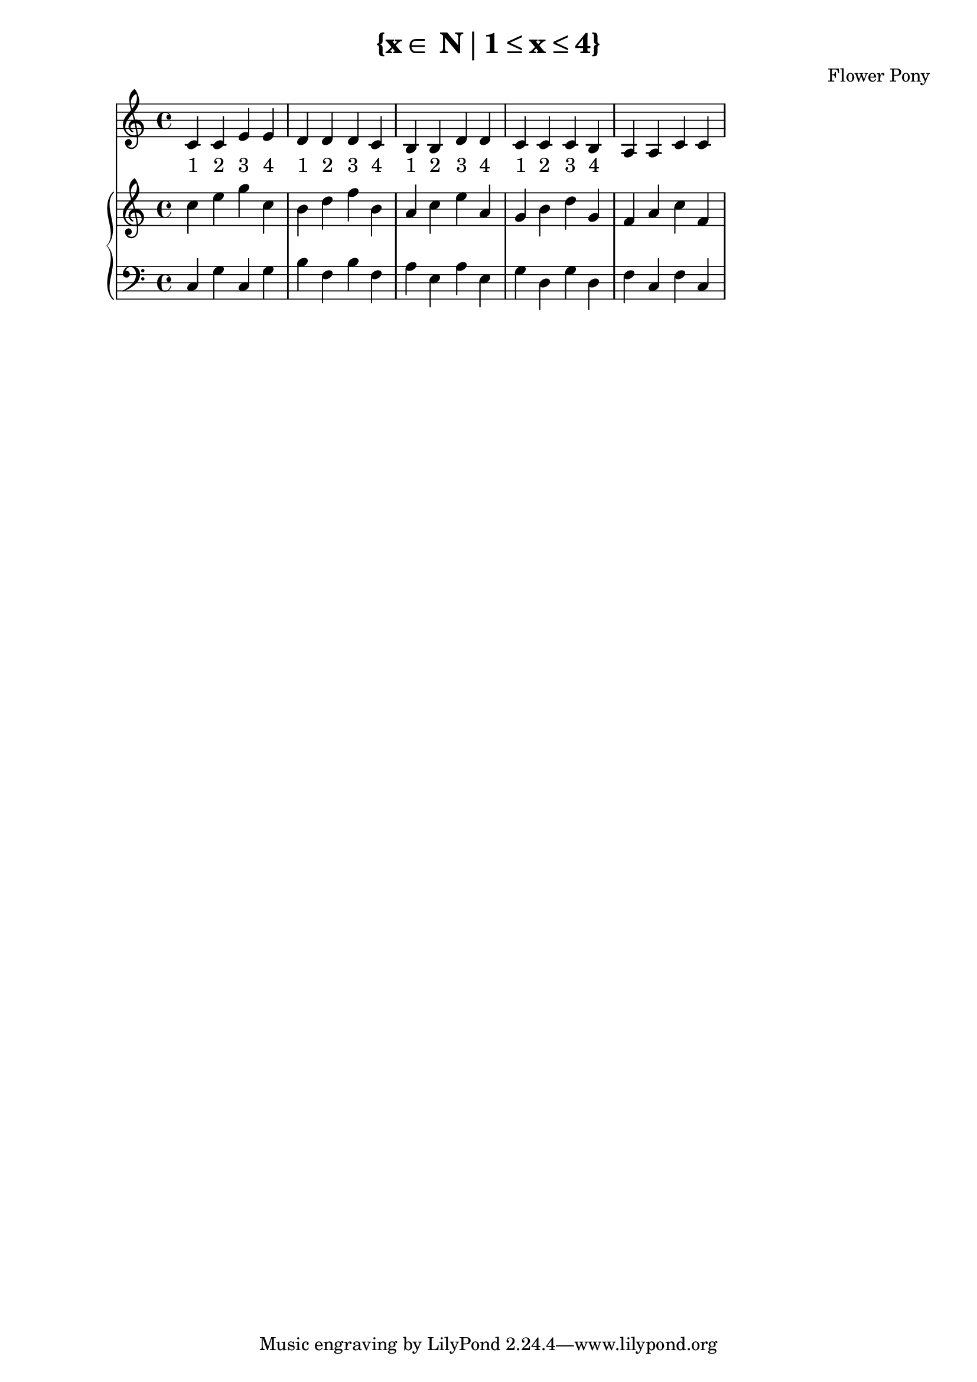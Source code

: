 \version "2.21.0"

\header {
 date = "2024"
 copyright = ""
 title = "{x∈ N∣1≤x≤4}"
 composer = "Flower Pony"
}

lyricsPattern = \lyricmode {
  "1"4 "2"4 "3"4 "4"4
}

\book {
  \score {
  <<
    \new Staff = "singer" <<
      \new Voice = "vocal" { \time 4/4  { c'4 c'4 e'4 e'4 
                                          d'4 d'4 d'4 c'4 
                                          b4  b4  d'4 d'4 
                                          c'4 c'4 c'4 b4 
                                          a4  a4  c'4 c'4 } }
      \addlyrics { \time 4/4 {  \lyricsPattern  \lyricsPattern \lyricsPattern \lyricsPattern }}
                            
    >>
      \new PianoStaff = "piano" <<
      \new Staff = "upper" { \time 4/4 { c''4 e''4 g''4 c''4
                                         b'4 d''4 f''4 b'4
                                         a'4 c''4 e''4 a'4
                                         g'4 b'4 d''4 g'4
                                         f'4 a'4 c''4 f'4 } }
      \new Staff = "lower" { \time 4/4 \clef bass { c4 g4 c4 g4
                                                    b4 f4 b4 f4
                                                    a4 e4 a4 e4
                                                    g4 d4 g4 d4
                                                    f4 c4 f4 c4 } }
    >>
  >>
  \layout { }
  \midi { }
  }
}

